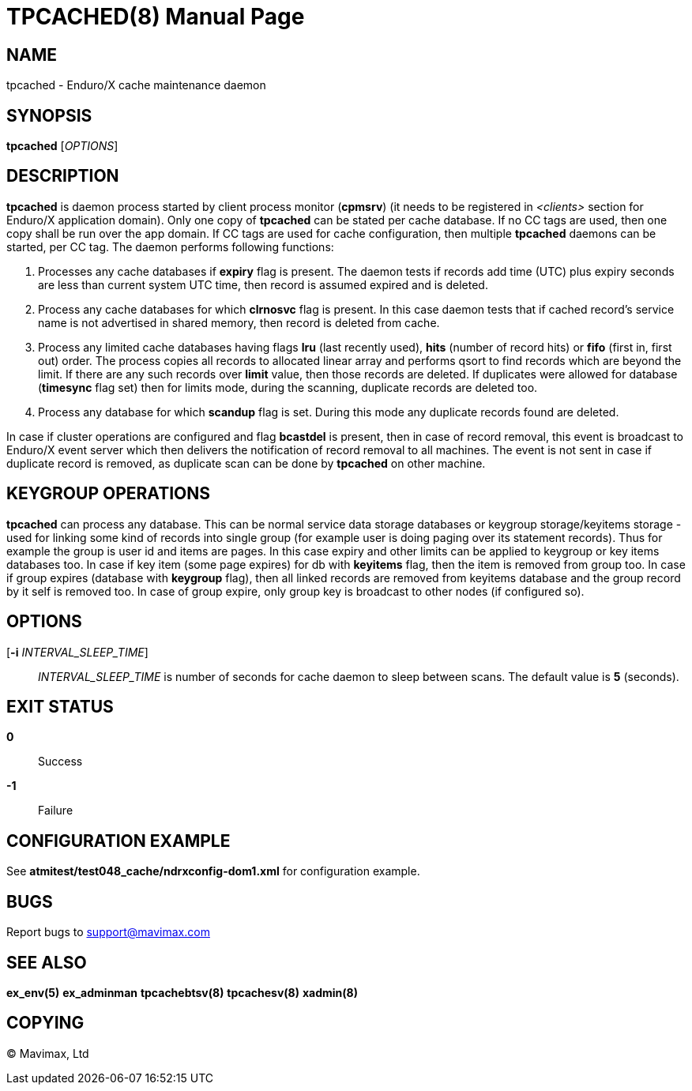 TPCACHED(8)
===========
:doctype: manpage


NAME
----
tpcached - Enduro/X cache maintenance daemon


SYNOPSIS
--------
*tpcached* ['OPTIONS']


DESCRIPTION
-----------
*tpcached* is daemon process started by client process monitor (*cpmsrv*) 
(it needs to be registered in '<clients>' section 
for Enduro/X application domain). Only one copy of *tpcached* can be stated
per cache database. If no CC tags are used, then one copy shall be run over the
app domain. If CC tags are used for cache configuration, then multiple *tpcached*
daemons can be started, per CC tag. The daemon performs following functions:

. Processes any cache databases if *expiry* flag is present. The daemon tests
if records add time (UTC) plus expiry seconds are less than current system UTC
time, then record is assumed expired and is deleted.

. Process any cache databases for which *clrnosvc* flag is present. In this case
daemon tests that if cached record's service name is not advertised in shared memory,
then record is deleted from cache.

. Process any limited cache databases having flags *lru* (last recently used),
*hits* (number of record hits) or *fifo* (first in, first out) order. The process
copies all records to allocated linear array and performs qsort to find records
which are beyond the limit. If there are any such records over *limit* value,
then those records are deleted. If duplicates were allowed for
database (*timesync* flag set) then for limits mode, during the scanning, duplicate
records are deleted too.

. Process any database for which *scandup* flag is set. During this mode any
duplicate records found are deleted.

In case if cluster operations are configured and flag *bcastdel* is present, then
in case of record removal, this event is broadcast to Enduro/X event server which
then delivers the notification of record removal to all machines. The event
is not sent in case if duplicate record is removed, as duplicate scan can be
done by *tpcached* on other machine.

KEYGROUP OPERATIONS
-------------------
*tpcached* can process any database. This can be normal service data storage
databases or keygroup storage/keyitems storage - 
used for linking some kind of records into single group (for example user
is doing paging over its statement records). Thus for example 
the group is user id and items are pages. In this case expiry and 
other limits can be applied to keygroup or key items databases too. 
In case if key item (some page expires) for db with *keyitems* flag, 
then the item is removed from group too. In case if group 
expires (database with *keygroup* flag), then all linked records are
removed from keyitems database and the group record by it self is removed too.
In case of group expire, only group key is broadcast to other nodes (if
configured so).


OPTIONS
-------
[*-i* 'INTERVAL_SLEEP_TIME']::
'INTERVAL_SLEEP_TIME' is number of seconds for cache daemon to sleep between scans.
The default value is *5* (seconds).

EXIT STATUS
-----------
*0*::
Success

*-1*::
Failure


CONFIGURATION EXAMPLE
---------------------
See *atmitest/test048_cache/ndrxconfig-dom1.xml* for configuration example.

BUGS
----
Report bugs to support@mavimax.com

SEE ALSO
--------
*ex_env(5)* *ex_adminman* *tpcachebtsv(8)* *tpcachesv(8)* *xadmin(8)*

COPYING
-------
(C) Mavimax, Ltd


